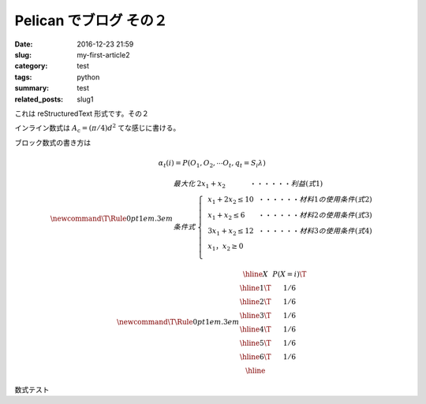 Pelican でブログ その２
#######################

:date: 2016-12-23 21:59
:slug: my-first-article2
:category: test
:tags: python
:summary: test
:related_posts: slug1

これは reStructuredText 形式です。その２

インライン数式は :math:`A_\text{c} = (\pi/4) d^2` てな感じに書ける。

ブロック数式の書き方は

.. math::

  \alpha_t(i) = P(O_1, O_2, \cdots O_t, q_t= S_i \lambda)

  \newcommand\T{\Rule{0pt}{1em}{.3em}}
  \begin{array}{ll} 
  最大化 & 2x_{1}+x_{2}~~~~~~~~~~~・・・・・・利益(式1)\\ 
  条件式 & \left\{ 
  \begin{array}{lll} 
  &x_{1}+2x_{2} \leq 10~~・・・・・・材料1の使用条件(式2)\\ 
  &x_{1}+x_{2} \leq 6~~~~~~・・・・・・材料2の使用条件(式3)\\ 
  &3x_{1}+x_{2} \leq 12~~・・・・・・材料3の使用条件(式4)\\ 
  &x_{1}，x_{2} \geq 0\\     
  \end{array} 
  \right . 
  \end{array}


.. math::
  \newcommand\T{\Rule{0pt}{1em}{.3em}}
	\begin{array}{|c|c|}
	\hline X & P(X = i) \T \\\hline
	  1 \T & 1/6 \\\hline
	  2 \T & 1/6 \\\hline
	  3 \T & 1/6 \\\hline
	  4 \T & 1/6 \\\hline
	  5 \T & 1/6 \\\hline
	  6 \T & 1/6 \\\hline
	\end{array}

数式テスト